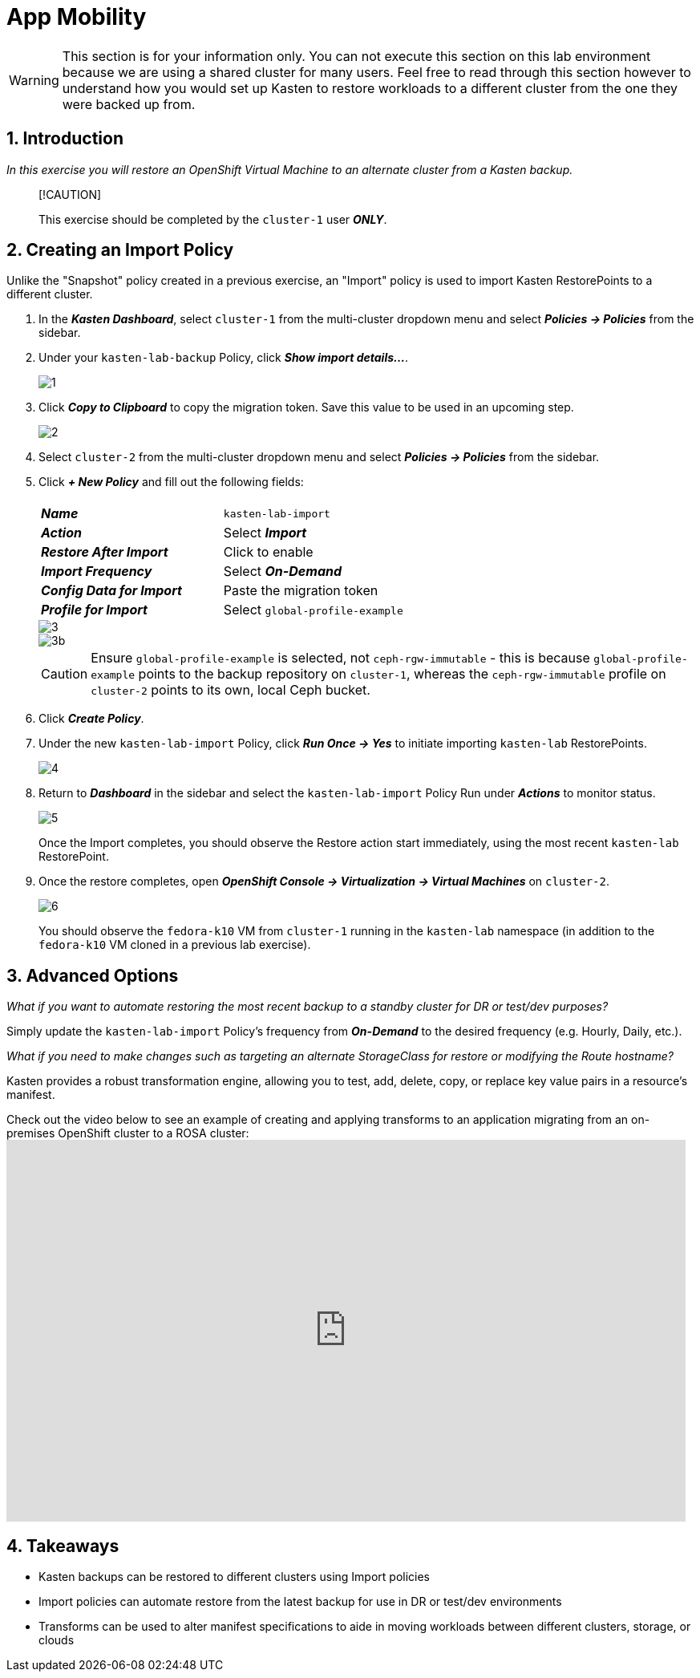 = App Mobility

====
[WARNING]

This section is for your information only. You can not execute this section on this lab environment because we are using a shared cluster for many users. Feel free to read through this section however to understand how you would set up Kasten to restore workloads to a different cluster from the one they were backed up from.
====

== 1. Introduction

_In this exercise you will restore an OpenShift Virtual Machine to an alternate cluster from a Kasten backup._

____
[!CAUTION]

This exercise should be completed by the `cluster-1` user *_ONLY_*.
____

== 2. Creating an Import Policy

Unlike the "Snapshot" policy created in a previous exercise, an "Import" policy is used to import Kasten RestorePoints to a different cluster.

. In the *_Kasten Dashboard_*, select `cluster-1` from the multi-cluster dropdown menu and select *_Policies → Policies_* from the sidebar.
. Under your `kasten-lab-backup` Policy, click *_Show import details..._*.
+
image::module-05-mobility/1.png[]

. Click *_Copy to Clipboard_* to copy the migration token.
Save this value to be used in an upcoming step.
+
image::module-05-mobility/2.png[]

. Select `cluster-2` from the multi-cluster dropdown menu and select *_Policies → Policies_* from the sidebar.
. Click *_+ New Policy_* and fill out the following fields:
+
|===
|  |

| *_Name_*
| `kasten-lab-import`

| *_Action_*
| Select *_Import_*

| *_Restore After Import_*
| Click to enable

| *_Import Frequency_*
| Select *_On-Demand_*

| *_Config Data for Import_*
| Paste the migration token

| *_Profile for Import_*
| Select `global-profile-example`
|===
+
image::module-05-mobility/3.png[]
+
image::module-05-mobility/3b.png[]
+
====
[CAUTION]

Ensure `global-profile-example` is selected, not `ceph-rgw-immutable` - this is because `global-profile-example` points to the backup repository on `cluster-1`, whereas the `ceph-rgw-immutable` profile on `cluster-2` points to its own, local Ceph bucket.
====

. Click *_Create Policy_*.
. Under the new `kasten-lab-import` Policy, click *_Run Once → Yes_* to initiate importing `kasten-lab` RestorePoints.
+
image::module-05-mobility/4.png[]

. Return to *_Dashboard_* in the sidebar and select the `kasten-lab-import` Policy Run under *_Actions_* to monitor status.
+
image::module-05-mobility/5.png[]
+
Once the Import completes, you should observe the Restore action start immediately, using the most recent `kasten-lab` RestorePoint.

. Once the restore completes, open *_OpenShift Console → Virtualization → Virtual Machines_* on `cluster-2`.
+
image::module-05-mobility/6.png[]
+
You should observe the `fedora-k10` VM from `cluster-1` running in the `kasten-lab` namespace (in addition to the `fedora-k10` VM cloned in a previous lab exercise).

== 3. Advanced Options

====
_What if you want to automate restoring the most recent backup to a standby cluster for DR or test/dev purposes?_
====

Simply update the `kasten-lab-import` Policy's frequency from *_On-Demand_* to the desired frequency (e.g.
Hourly, Daily, etc.).

====
_What if you need to make changes such as targeting an alternate StorageClass for restore or modifying the Route hostname?_
====

Kasten provides a robust transformation engine, allowing you to test, add, delete, copy, or replace key value pairs in a resource's manifest.

Check out the video below to see an example of creating and applying transforms to an application migrating from an on-premises OpenShift cluster to a ROSA cluster:+++<iframe width="847" height="476" src="https://www.youtube.com/embed/qocZk5fdxsY" title="Scaling Restore Operations with K10 Transform Sets" frameborder="0" allow="accelerometer; autoplay; clipboard-write; encrypted-media; gyroscope; picture-in-picture; web-share" referrerpolicy="strict-origin-when-cross-origin" allowfullscreen="">++++++</iframe>+++

== 4. Takeaways

* Kasten backups can be restored to different clusters using Import policies
* Import policies can automate restore from the latest backup for use in DR or test/dev environments
* Transforms can be used to alter manifest specifications to aide in moving workloads between different clusters, storage, or clouds
